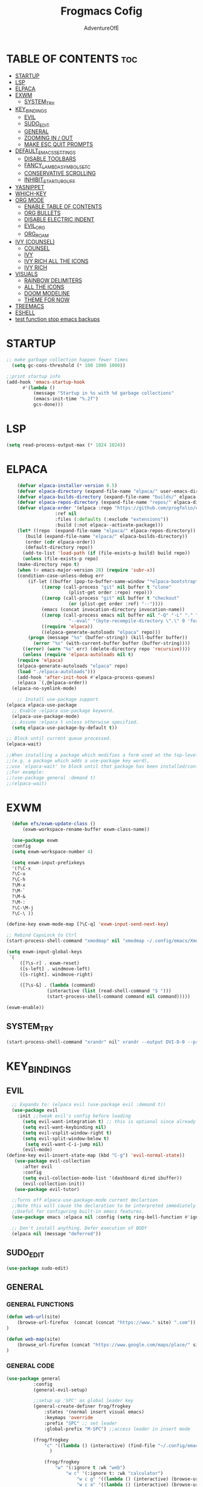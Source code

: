 #+TITLE: Frogmacs Cofig
#+AUTHOR: AdventureOfE
#+DESCRIPTION: frogmacs config
#+STARTUP: overview
#+OPTIONS: toc:2
* TABLE OF CONTENTS :toc:
- [[#startup][STARTUP]]
- [[#lsp][LSP]]
- [[#elpaca][ELPACA]]
- [[#exwm][EXWM]]
  - [[#system_try][SYSTEM_TRY]]
- [[#key_bindings][KEY_BINDINGS]]
  - [[#evil][EVIL]]
  - [[#sudo_edit][SUDO_EDIT]]
  - [[#general][GENERAL]]
  - [[#zooming-in--out][ZOOMING IN / OUT]]
  - [[#make-esc-quit-prompts][MAKE ESC QUIT PROMPTS]]
- [[#default_emacs_settings][DEFAULT_EMACS_SETTINGS]]
  - [[#disable-toolbars][DISABLE TOOLBARS]]
  - [[#fancy_lambda_symbols_etc][FANCY_LAMBDA_SYMBOLS_ETC]]
  - [[#conservative-scrolling][CONSERVATIVE SCROLLING]]
  - [[#inhibit_startup_guff][INHIBIT_STARTUP_GUFF]]
- [[#yasnippet][YASNIPPET]]
- [[#which-key][WHICH-KEY]]
- [[#org-mode][ORG MODE]]
  - [[#enable-table-of-contents][ENABLE TABLE OF CONTENTS]]
  - [[#org-bullets][ORG BULLETS]]
  - [[#disable-electric-indent][DISABLE ELECTRIC INDENT]]
  - [[#evil_org][EVIL_ORG]]
  - [[#org_roam][ORG_ROAM]]
- [[#ivy-counsel][IVY (COUNSEL)]]
  - [[#counsel][COUNSEL]]
  - [[#ivy][IVY]]
  - [[#ivy-rich-all-the-icons][IVY RICH ALL THE ICONS]]
  - [[#ivy-rich][IVY RICH]]
- [[#visuals][VISUALS]]
  - [[#rainbow-delimiters][RAINBOW DELIMITERS]]
  - [[#all-the-icons][ALL THE ICONS]]
  - [[#doom-modeline][DOOM MODELINE]]
  - [[#theme-for-now][THEME FOR NOW]]
- [[#treemacs][TREEMACS]]
- [[#eshell][ESHELL]]
- [[#test-function-stop-emacs-backups][test function stop emacs backups]]

* STARTUP
#+BEGIN_SRC emacs-lisp
;; make garbage collection happen fewer times
  (setq gc-cons-threshold (* 100 1000 1000))
  
;;print startup info
(add-hook 'emacs-startup-hook
      #'(lambda ()
          (message "Startup in %s with %d garbage collections"
          (emacs-init-time "%.2f")
          gcs-done)))
#+END_SRC 
* LSP
#+BEGIN_SRC emacs-lisp
(setq read-process-output-max (* 1024 1024))
#+END_SRC 
* ELPACA
#+BEGIN_SRC emacs-lisp
    (defvar elpaca-installer-version 0.5)
    (defvar elpaca-directory (expand-file-name "elpaca/" user-emacs-directory))
    (defvar elpaca-builds-directory (expand-file-name "builds/" elpaca-directory))
    (defvar elpaca-repos-directory (expand-file-name "repos/" elpaca-directory))
    (defvar elpaca-order '(elpaca :repo "https://github.com/progfolio/elpaca.git"
				  :ref nil
				  :files (:defaults (:exclude "extensions"))
				  :build (:not elpaca--activate-package)))
    (let* ((repo  (expand-file-name "elpaca/" elpaca-repos-directory))
	   (build (expand-file-name "elpaca/" elpaca-builds-directory))
	   (order (cdr elpaca-order))
	   (default-directory repo))
      (add-to-list 'load-path (if (file-exists-p build) build repo))
      (unless (file-exists-p repo)
	(make-directory repo t)
	(when (< emacs-major-version 28) (require 'subr-x))
	(condition-case-unless-debug err
	    (if-let ((buffer (pop-to-buffer-same-window "*elpaca-bootstrap*"))
		     ((zerop (call-process "git" nil buffer t "clone"
					   (plist-get order :repo) repo)))
		     ((zerop (call-process "git" nil buffer t "checkout"
					   (or (plist-get order :ref) "--"))))
		     (emacs (concat invocation-directory invocation-name))
		     ((zerop (call-process emacs nil buffer nil "-Q" "-L" "." "--batch"
					   "--eval" "(byte-recompile-directory \".\" 0 'force)")))
		     ((require 'elpaca))
		     ((elpaca-generate-autoloads "elpaca" repo)))
		(progn (message "%s" (buffer-string)) (kill-buffer buffer))
	      (error "%s" (with-current-buffer buffer (buffer-string))))
	  ((error) (warn "%s" err) (delete-directory repo 'recursive))))
      (unless (require 'elpaca-autoloads nil t)
	(require 'elpaca)
	(elpaca-generate-autoloads "elpaca" repo)
	(load "./elpaca-autoloads")))
    (add-hook 'after-init-hook #'elpaca-process-queues)
    (elpaca `(,@elpaca-order))
  (elpaca-no-symlink-mode)

    ;; Install use-package support
(elpaca elpaca-use-package
  ;; Enable :elpaca use-package keyword.
  (elpaca-use-package-mode)
  ;; Assume :elpaca t unless otherwise specified.
  (setq elpaca-use-package-by-default t))

;; Block until current queue processed.
(elpaca-wait)

;;When installing a package which modifies a form used at the top-level
;;(e.g. a package which adds a use-package key word),
;;use `elpaca-wait' to block until that package has been installed/configured.
;;For example:
;;(use-package general :demand t)
;;(elpaca-wait)
#+END_SRC

* EXWM
#+BEGIN_SRC emacs-lisp
      (defun efs/exwm-update-class ()
          (exwm-workspace-rename-buffer exwm-class-name))

      (use-package exwm
      :config
      (setq exwm-workspace-number 4)

      (setq exwm-input-prefixkeys
      '(?\C-x
      ?\C-u
      ?\C-h
      ?\M-x
      ?\M-`
      ?\M-&
      ?\M-:
      ?\C-\M-j
      ?\C-\ ))

    (define-key exwm-mode-map [?\C-q] 'exwm-input-send-next-key)

    ;; Rebind CapsLock to Ctrl
    (start-process-shell-command "xmodmap" nil "xmodmap ~/.config/emacs/Xmodmap")

    (setq exwm-input-global-keys
     `(
         ([?\s-r] . exwm-reset)
         ([s-left] . windmove-left)
         ([s-right]. windmove-right)

         ([?\s-&] . (lambda (command)
                   (interactive (list (read-shell-command "$ ")))
                   (start-process-shell-command command nil command)))))

    (exwm-enable))
#+END_SRC
** SYSTEM_TRY
#+BEGIN_SRC emacs-lisp
    (start-process-shell-command "xrandr" nil" xrandr --output DVI-D-0 --primary --mode 1920x1080 --pos 1920x0 --rotate normal --output HDMI-0 --mode 1920x1080 --pos 0x0 --rotate normal --output DP-0 --off --output DP-1 --off --output DVI-D-1 --off --output None-1-1 --off")
#+END_SRC

* KEY_BINDINGS
** EVIL
#+BEGIN_SRC emacs-lisp
      ;; Expands to: (elpaca evil (use-package evil :demand t))
      (use-package evil
        :init ;;tweak evil's config before loading
          (setq evil-want-integration t) ;; this is optional since already set to true
          (setq evil-want-keybinding nil)
          (setq evil-vsplit-window-right t)
          (setq evil-split-window-below t)
           (setq evil-want-C-i-jump nil)
          (evil-mode) 
    (define-key evil-insert-state-map (kbd "C-g") 'evil-normal-state))
       (use-package evil-collection
          :after evil
          :config
          (setq evil-collection-mode-list '(dashboard dired ibuffer))
          (evil-collection-init))
       (use-package evil-tutor)

      ;;Turns off elpaca-use-package-mode current declartion
      ;;Note this will cause the declaration to be interpreted immediately (not deferred).
      ;;Useful for configuring built-in emacs features.
      (use-package emacs :elpaca nil :config (setq ring-bell-function #'ignore))

      ;; Don't install anything. Defer execution of BODY
      (elpaca nil (message "deferred"))
#+END_SRC
** SUDO_EDIT
#+BEGIN_SRC emacs-lisp
(use-package sudo-edit)
#+END_SRC 
** GENERAL
*** GENERAL FUNCTIONS
#+BEGIN_SRC emacs-lisp
  (defun web-url(site)
      (browse-url-firefox  (concat (concat "https://www." site) ".com"))
  )

  (defun web-map(site)
      (browse_url-firefox (concat "https://www.google.com/maps/place/" site))
  )
  
#+END_SRC
*** GENERAL CODE
#+BEGIN_SRC emacs-lisp
  (use-package general
            :config
            (general-evil-setup)

            ;;setup up 'SPC' as global leader key
            (general-create-definer frog/frogkey
                :states '(normal insert visual emacs)
                :keymaps 'override
                :prefix "SPC" ;; set leader
                :global-prefix "M-SPC") ;;access leader in insert mode

            (frog/frogkey
                "c" '((lambda () (interactive) (find-file "~/.config/emacs/config.org")) :wk "config")
                  )

                (frog/frogkey
                    "w" '(:ignore t :wk "web")
                        "w c" '(:ignore t: :wk "calculator")
                            "w c g" '((lambda () (interactive) (browse-url-firefox "https://www.desmos.com/calculator")) :wk "GRAPH (Desmos)")
                            "w c a" '((lambda () (interactive) (browse-url-firefox "https://www.mathpapa.com/algebra-calculator.html")) :wk "ALGEBRAIC (MathPapa)")
                            "w c s" '((lambda () (interactive) (browse-url-firefox "https://www.desmos.com/scientific")) :wk "SCIENTIFIC (Desmos)")
                            "w c d" '((lambda () (interactive) (browse-url-firefox "https://www.derivative-calculator.net/")) :wk "DERIVATIVE")
                            "w c i" '((lambda () (interactive) (web_url "integral-calculator")) :wk "INTEGRAL")
                          "w s" '(:ignore t :wk "search")
                            "w s b" '((lambda () (interactive)  (web-url "bing")) :wk "bing")
                            "w s g" '((lambda () (interactive)  (web-url "google")) :wk "google")
                            "w s y" '((lambda () (interactive)  (web-url "yahoo")) :wk "yahoo")
                            "w s a" '((lambda () (interactive)  (web-url "ask")) :wk "ask")
                            "w s w" '((lambda () (interactive)  (web-url "wolframalpha")) :wk "wolframalpha")
                          "w m" '(:ignore t :wk "map") 
                            "w m e" '((lambda () (interactive) (web-map "Edinburgh/@55.9374557,-3.2320027,12.58z/data=!4m6!3m5!1s0x4887b800a5982623:0x64f2147b7ce71727!8m2!3d55.953252!4d-3.188267!16zL20vMDJtNzc?entry=ttu")) :wk "Edinburgh")
                            "w m c" '((lambda () (interactive) (web-map "Cork,+Ireland/@51.8920291,-8.4904324,13.29z/data=!4m6!3m5!1s0x4844900891beb961:0xa00c7a99731c5d0!8m2!3d51.8985143!4d-8.4756035!16zL20vMGNsejc?entry=ttu")) :wk "Cork")
                            "w m b" '((lambda () (interactive) (web-map "Brodick,+Isle+of+Arran/@55.571722,-5.1568557,14.29z/data=!4m6!3m5!1s0x4889ef17b640882b:0xd45d3cc92e0190dc!8m2!3d55.575111!4d-5.1451992!16zL20vMDFoMHlx?entry=ttu")) :wk "Broddick")
                            "w m d" '((lambda () (interactive) (web-map "Londonderry/@55.0046343,-7.337616,13.29z/data=!4m6!3m5!1s0x485fdde434d09363:0xbd21fa2ac755f32f!8m2!3d54.9964705!4d-7.3101359!16zL20vMDJoZ3o?entry=ttu")) :wk "Derry")
                            "w m g" '((lambda () (interactive) (web-map "Glasgow/@55.8554326,-4.314858,12z/data=!3m1!4b1!4m6!3m5!1s0x488815562056ceeb:0x71e683b805ef511e!8m2!3d55.8616704!4d-4.2583345!16zL20vMGh5eHY?entry=ttu")) :wk "Glasgow")
                            "w m k" '((lambda () (interactive) (web-map "Krak%C3%B3w,+Poland/@50.0499695,19.9217039,12.29z/data=!4m6!3m5!1s0x471644c0354e18d1:0xb46bb6b576478abf!8m2!3d50.0646501!4d19.9449799!16zL20vMDQ5MXk?entry=ttu")) :wk "Krakow")
                            "w m l" '((lambda () (interactive) (web-map "London/@51.5285262,-0.2664025,11z/data=!3m1!4b1!4m6!3m5!1s0x47d8a00baf21de75:0x52963a5addd52a99!8m2!3d51.5072178!4d-0.1275862!16zL20vMDRqcGw?entry=ttu")) :wk "London")
                            "w m m" '((lambda () (interactive) (browse-url-firefox "https://www.google.com/maps/place/Munich,+Germany/@48.1548813,11.4594359,12z/data=!3m1!4b1!4m6!3m5!1s0x479e75f9a38c5fd9:0x10cb84a7db1987d!8m2!3d48.1351253!4d11.5819805!16s%2Fm%2F02h6_6p?entry=ttu")) :wk "Munich")
                            "w m n" '((lambda () (interactive) (browse-url-firefox "https://www.google.com/maps/place/New+York,+NY,+USA/@40.6973709,-74.144487,11z/data=!3m1!4b1!4m6!3m5!1s0x89c24fa5d33f083b:0xc80b8f06e177fe62!8m2!3d40.7127753!4d-74.0059728!16zL20vMDJfMjg2?entry=ttu")) :wk "New York")
                            "w m s" '((lambda () (interactive) (browse-url-firefox "https://www.google.com/maps/place/Singapore/@1.2721199,103.7638976,11z/data=!4m6!3m5!1s0x31da11238a8b9375:0x887869cf52abf5c4!8m2!3d1.352083!4d103.819836!16zL20vMDZ0MnQ?entry=ttu")) :wk "Singapore")
                            "w m v" '((lambda () (interactive) (browse-url-firefox "https://www.google.com/maps/place/Venice,+Metropolitan+City+of+Venice,+Italy/@45.3887121,12.2710662,11.29z/data=!4m6!3m5!1s0x477eb1daf1d63d89:0x7ba3c6f0bd92102f!8m2!3d45.4408474!4d12.3155151!16zL20vMDdfcGY?entry=ttu")) :wk "Venice")
                            "w m y" '((lambda () (interactive) (browse-url-firefox "https://www.google.com/maps/place/Tokyo,+Japan/@35.6506813,139.4448989,10.17z/data=!4m6!3m5!1s0x605d1b87f02e57e7:0x2e01618b22571b89!8m2!3d35.6764225!4d139.650027!16zL20vMDdkZms?entry=ttu")) :wk "Tokyo")
          )
  )

#+END_SRC
ii#+BEGIN_SRC emacs-lisp
      (use-package general
	  :config
	  (general-evil-setup)

	  ;;setup up 'SPC' as global leader key
	  (general-create-definer frog/leader-keys
	    :states '(normal insert visual emacs)
	    :keymaps 'override
	    :prefix "SPC" ;; set leader
	    :global-prefix "M-SPC") ;;access leader in insert mode

	   (frog/leader-keys
	   "b" '(:ignore t :wk "BUFFER")
	   "b b" '(counsel-switch-buffer :wk "Switch buffer")
	   "b i" '(ibuffer :wk "Ibuffer")
	   "b k" '(kill-this-buffer :wk "Kill this buffer")
	   "b n" '(next-buffer :wk "Next buffer")
	   "b p" '(previous-buffer :wk "Previous buffer")
	   "b r" '(revert-buffer :wk "Reload buffer"))

	   (frog/leader-keys
	   "e" '(:ignore t :wk "EVALUATE")
	   "e b" '(eval-buffer :wk "evaluate elisp buffer")
	   "e d" '(eval-defun :wk "eval defun containng or after point")
	   "e e" '(eval-expression :wk "eval elisp expression")
	   "e l" '(eval-last-sexp :wk "eval elisp before point")
	   "e r" '(eval-region :wk "eval elisp in region"))

	   (frog/leader-keys
	   "h" '(:ignore t :wk "HELP")
	   "h f" '(describe-function :wk "describe function")
	   "h v" '(describe-variable :wk "describe variable")
	   "h u" '((lambda () (interactive) (load-file "~/.emacs.d/init.el")) :wk "Update Emacs init"))

	   (frog/leader-keys
	   "t" '(:ignore t :wk "TOGGLE")
	    "t n" '(display-line-numbers-mode :wk "Toggle line numbers")
	    "t l" '(visual-line-mode :wk "Toggle Truncated lines")
	    "t t" '(treemacs :wk "Toggle treemacs"))

	   (frog/leader-keys
	   "n" '(:ignore t :wk "NAVIGATE")
	   "n c" '((lambda () (interactive) (find-file "~/.emacs.d/config.org")) :wk "config.org")
	   "n h" '((lambda () (interactive) (find-file "x:/projects/windows/home.org")) :wk "home.org"))

	   (frog/leader-keys
	   "f" '(:ignore t :wk "FIND")
	   "f f" '(counsel-find-file :wk "find file")
	   "f s" '(sudo-edit-find-file :wk "sudo find file")
	   "f r" '(counsel-recentf :wk "find recent file"))

	   (frog/leaders/keys
	   "o" '(:ignore t :wk "OPEN")
	   "o g" '(lambda () (interactive) (browse-url-firefox "https://www.google.co.uk")) :wk "google")
	   "o b" '(lambda () (interactive) (browse-url-firefox "https://www.bing.com")) :wk "bing")
	   "o d" '(lambda () (interactive) (browse-url-firefox "https://www.duckduckgo.com")) :wk "duckduckgo"))
	   "o m" '(:ignore t :wk "MAP")
	   "o m g" '(lambda () (interactive) (browse-url-firefox "https://www.google.com/maps/@55.8497232,-4.2828747,11z?entry=ttu")) :wk "Glasgow")
	   "o m l" '(lambda () (interactive) (browse-url-firefox "https://www.google.com/maps/@51.4787528,-0.185164,10.29z?entry=ttu")) :wk "London")
	   "o m d" '(lambda () (interactive) (browse-url-firefox "https://www.google.com/maps/@54.9955762,-7.3196228,13.17z?entry=ttu")) :wk "Derry")
	   "o m n" '(lambda () (interactive) (browse-url-firefox "https://www.google.com/maps/@40.7940507,-73.9560524,11.04z?entry=ttu")) :wk "New York")
	   "o m t" '(lambda () (interactive) (browse-url-firefox "https://www.google.com/maps/@35.5094471,139.8045077,9.92z?entry=ttu")) :wk "Tokyo")
	   "o m m" '(lambda () (interactive) (browse-url-firefox "https://www.google.com/maps/@48.1110477,11.5731642,11.46z?entry=ttu")) :wk "Munich")
	   "o m s" '(lambda () (interactive) (browse-url-firefox "https://www.google.com/maps/@30.8699794,121.0211044,8.87z?entry=ttu")) :wk "Shanghai")
	   "o m k" '(lambda () (interactive) (browse-url-firefox "https://www.google.com/maps/@22.5566423,88.3518627,11.29z?entry=ttu")) :wk "Kolkata")
	   "o m r" '(lambda () (interactive) (browse-url-firefox "https://www.google.com/maps/@41.8456475,12.512021,10.58z?entry=ttu")) :wk "Rome"))
    )
ii++#+END_SRC
** ZOOMING IN / OUT
#+BEGIN_SRC emacs-lisp
(global-set-key (kbd "C-=") 'text-scale-increase)
(global-set-key (kbd "C--") 'text-scale-decrease)
(global-set-key (kbd "<C-wheel-up>") 'text-scale-increase)
(global-set-key (kbd "<C-wheel-down>") 'text-scale-decrease)
#+END_SRC 
** MAKE ESC QUIT PROMPTS
#+BEGIN_SRC emacs-lisp
;; Make ESC quit prompts
(global-set-key (kbd "<escape>") 'keyboard-escape-quit)
#+END_SRC 
* DEFAULT_EMACS_SETTINGS
** DISABLE TOOLBARS
#+BEGIN_SRC emacs-lisp
  (menu-bar-mode -1)
  (tool-bar-mode -1)
  (tooltip-mode -1)   
  (scroll-bar-mode -1)
  (set-window-scroll-bars (minibuffer-window) nil nil)
#+END_SRC
** FANCY_LAMBDA_SYMBOLS_ETC
#+BEGIN_SRC emacs-lisp
(global-prettify-symbols-mode t)
#+END_SRC
** CONSERVATIVE SCROLLING
#+BEGIN_SRC emacs-lisp
(setq scroll-conservatively 100)
#+END_SRC 
** INHIBIT_STARTUP_GUFF
#+BEGIN_SRC emacs-lisp
(setq inhibit-splash-screen t)
(setq inhibit-startup-message t)
#+END_SRC 
* YASNIPPET
#+BEGIN_SRC emacs-lisp
(use-package yasnippet
  :ensure t
  :config
  (yas-global-mode 1))
#+END_SRC
* WHICH-KEY
#+BEGIN_SRC emacs-lisp
  (use-package which-key
      :init
      (which-key-mode 1)
      :config
      (setq which-key-side-window-location 'bottom
      which-key-sort-order #'which-key-key-order-alpha
      which-key-sort-uppercase-first nil
      which-key-add-column-padding 1
      which-key-max-display-columns nil
      which-key-min-display-lines 6
      which-key-side-window-slot -10
      which-key-side-window-max-height 0.25
      which-key-idle-delay 0
      which-key-max-description-length 70
      which-key-allow-imprecise-window-fit t
      which-key-separator " → "))
#+END_SRC 
* ORG MODE
** ENABLE TABLE OF CONTENTS
#+BEGIN_SRC emacs-lisp

  (use-package toc-org
    :commands toc-org-enable
    :init (add-hook 'org-mode-hook 'toc-org-enable))
#+END_SRC
** ORG BULLETS
#+BEGIN_SRC emacs-lisp
  (add-hook 'org-mode-hook 'org-indent-mode)
  (use-package org-bullets
  :after org
  :hook (org-mode . org-bullets-mode)
  :custom
  (org-bullets-bullet-list '("◉" "○" "●" "○" "●" "○" "●"))
  (add-hook 'org-mode-hook (lambda () (org-bullets-mode 1))))
#+END_SRC 
** DISABLE ELECTRIC INDENT
#+BEGIN_SRC emacs-lisp
(electric-indent-mode -1)
#+END_SRC 
** EVIL_ORG
#+BEGIN_SRC emacs-lisp
  (use-package evil-org
    :ensure t
    :after org
    :hook (org-mode . (lambda () evil-org-mode))
    :config
    (require 'evil-org-agenda)
    (evil-org-agenda-set-keys))
#+END_SRC
** ORG_ROAM
#+BEGIN_SRC emacs-lisp
(use-package org-roam
  :ensure t
  :init
  (setq org-roam-v2-ack t)
  :custom
  (org-roam-directory "~/RoamNotes")
  (org-roam-completion-everywhere t)
  :bind (("C-c n l" . org-roam-buffer-toggle)
         ("C-c n f" . org-roam-node-find)
         ("C-c n i" . org-roam-node-insert)
         :map org-mode-map
         ("C-M-i"    . completion-at-point))
  :config
  (org-roam-setup))
#+END_SRC 
* IVY (COUNSEL)
+ Ivy, a generic completion mechanism for emacs
+ Counsel, a collection of Ivy-enhacned versions of common emacs commands
+ Ivy-rich allows us to add descriptions alongside the commnads in M-x
** COUNSEL
#+BEGIN_SRC emacs-lisp
    (use-package counsel
  :after ivy
  :config (counsel-mode))
#+END_SRC
** IVY
#+BEGIN_SRC emacs-lisp
(use-package ivy
:bind
;; ivy-resume resumes last ivy-based completion
(("C-c C-r" . ivy_resume)
("C-x B" . ivy-switch-buffer-other-window))
:custom
(setq ivy-use-virtual-buffers t)
(setq ivy-count-format "(%d/%d) ")
(setq enable-recursive-minibuffers t)
:config
(ivy-mode))
#+END_SRC
** IVY RICH ALL THE ICONS
#+BEGIN_SRC emacs-lisp
  (use-package all-the-icons-ivy-rich
  :ensure t
  :init (all-the-icons-ivy-rich-mode 1))
#+END_SRC 
** IVY RICH
#+BEGIN_SRC emacs-lisp
 (use-package ivy-rich
    :ensure t
    :after (:all ivy counsel)
    :init (setq ivy-rich-parse-remote-file-path t)
    :config (ivy-rich-mode 1))
#+END_SRC 
* VISUALS
** RAINBOW DELIMITERS
#+BEGIN_SRC emacs-lisp
(use-package rainbow-delimiters
  :hook (prog-mode . rainbow-delimiters-mode))
#+END_SRC 
** ALL THE ICONS
This is an icon set that can be used with dired, ibuffer and other emacs programs
#+BEGIN_SRC emacs-lisp
  (use-package all-the-icons
  :ensure t
  :if (display-graphic-p))
#+END_SRC 
*** all the icons dired
#+BEGIN_SRC emacs-lisp
(use-package all-the-icons-dired
:hook (dired-mode . (lambda () (all-the-icons-dired-mode t))))
#+END_SRC 
** DOOM MODELINE
#+BEGIN_SRC emacs-lisp
  (use-package doom-modeline
    :ensure t
    :init (doom-modeline-mode 1)
    :custom ((doom-modeline-height 15)))
#+END_SRC 
** THEME FOR NOW
#+BEGIN_SRC emacs-lisp
(use-package doom-themes
  :init (load-theme 'doom-dracula t))
#+END_SRC 
* TREEMACS
#+BEGIN_SRC emacs-lisp
  (use-package treemacs
  :ensure t)
#+END_SRC 
* ESHELL
#+BEGIN_SRC emacs-lisp
(use-package eshell-toggle
  :custom
  (eshell-toggle-size-fraction 3)
  (eshell-toggle-use-projectile-root t)
  (eshell-toggle-run-command nil)
  (eshell-toggle-init-function #'eshell-toggle-init-ansi-term))

  (use-package eshell-syntax-highlighting
    :after esh-mode
    :config
    (eshell-syntax-highlighting-global-mode +1))

  ;; eshell-syntax-highlighting -- adds fish/zsh-like syntax highlighting.
  ;; eshell-rc-script -- your profile for eshell; like a bashrc for eshell.
  ;; eshell-aliases-file -- sets an aliases file for the eshell.

  (setq eshell-rc-script (concat user-emacs-directory "eshell/profile")
        eshell-aliases-file (concat user-emacs-directory "eshell/aliases")
        eshell-history-size 5000
        eshell-buffer-maximum-lines 5000
        eshell-hist-ignoredups t
        eshell-scroll-to-bottom-on-input t
        eshell-destroy-buffer-when-process-dies t
        eshell-visual-commands'("bash" "fish" "htop" "ssh" "top" "zsh"))
#+END_SRC 
* test function stop emacs backups
#+BEGIN_SRC emacs-lisp :tangle ./init.el
(setq make-backup-files nil)
#+END_SRC
